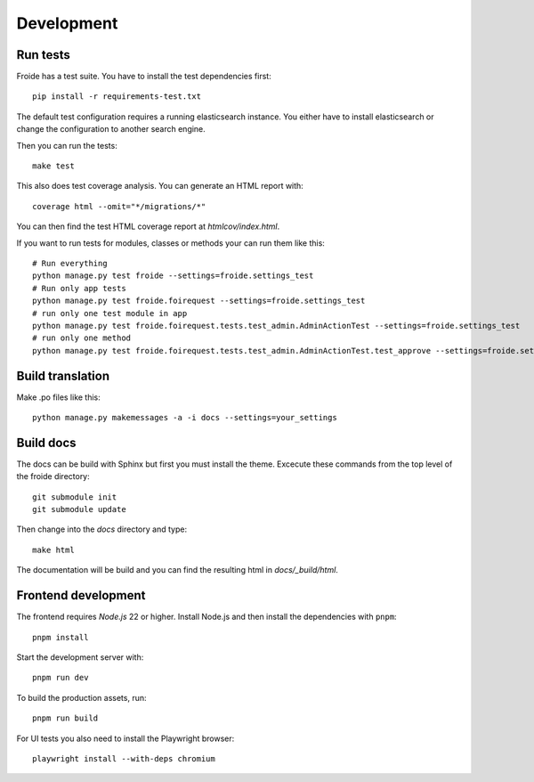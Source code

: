 Development
===========

Run tests
---------

Froide has a test suite. You have to install the test dependencies first::

    pip install -r requirements-test.txt

The default test configuration requires a running elasticsearch instance.
You either have to install elasticsearch or change the configuration to
another search engine.

Then you can run the tests::

    make test

This also does test coverage analysis. You can generate an HTML report with::

  coverage html --omit="*/migrations/*"

You can then find the test HTML coverage report at `htmlcov/index.html`.

If you want to run tests for modules, classes or methods your can run them like this::

  # Run everything
  python manage.py test froide --settings=froide.settings_test
  # Run only app tests
  python manage.py test froide.foirequest --settings=froide.settings_test
  # run only one test module in app
  python manage.py test froide.foirequest.tests.test_admin.AdminActionTest --settings=froide.settings_test
  # run only one method
  python manage.py test froide.foirequest.tests.test_admin.AdminActionTest.test_approve --settings=froide.settings_test



Build translation
-----------------

Make .po files like this::

    python manage.py makemessages -a -i docs --settings=your_settings


Build docs
----------

The docs can be build with Sphinx but first you must install the theme.
Excecute these commands from the top level of the froide directory::

  git submodule init
  git submodule update

Then change into the `docs` directory and type::

  make html

The documentation will be build and you can find the resulting html in `docs/_build/html`.

Frontend development
--------------------

The frontend requires `Node.js` 22 or higher. Install Node.js and then install
the dependencies with ``pnpm``::

    pnpm install

Start the development server with::

    pnpm run dev

To build the production assets, run::

    pnpm run build

For UI tests you also need to install the Playwright browser::

    playwright install --with-deps chromium
